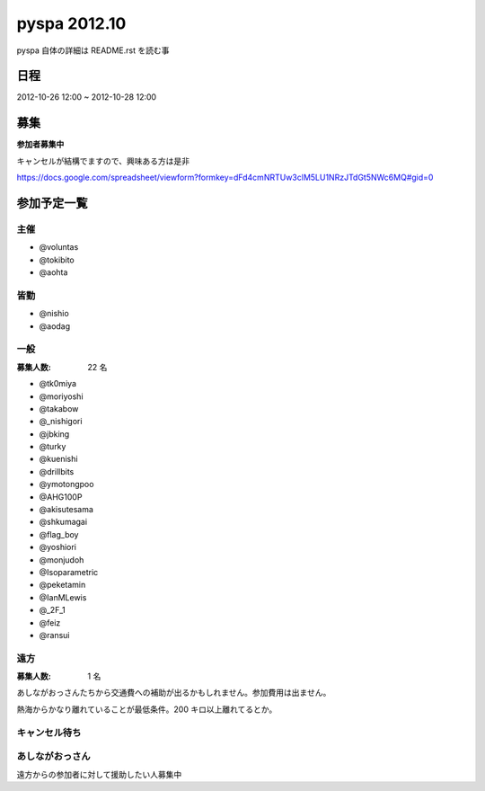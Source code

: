 #############
pyspa 2012.10
#############

pyspa 自体の詳細は README.rst を読む事

日程
====

2012-10-26 12:00 ~ 2012-10-28 12:00

募集
====

**参加者募集中**

キャンセルが結構でますので、興味ある方は是非

https://docs.google.com/spreadsheet/viewform?formkey=dFd4cmNRTUw3clM5LU1NRzJTdGt5NWc6MQ#gid=0

参加予定一覧
============

主催
----

- @voluntas
- @tokibito
- @aohta

皆勤
----

- @nishio
- @aodag

一般
----

:募集人数: 22 名

- @tk0miya
- @moriyoshi
- @takabow
- @_nishigori
- @jbking
- @turky
- @kuenishi
- @drillbits
- @ymotongpoo
- @AHG100P
- @akisutesama
- @shkumagai
- @flag_boy
- @yoshiori
- @monjudoh
- @Isoparametric
- @peketamin
- @IanMLewis
- @_2F_1
- @feiz
- @ransui

遠方
----

:募集人数: 1 名

あしながおっさんたちから交通費への補助が出るかもしれません。参加費用は出ません。

熱海からかなり離れていることが最低条件。200 キロ以上離れてるとか。

キャンセル待ち
--------------



あしながおっさん
----------------

遠方からの参加者に対して援助したい人募集中
